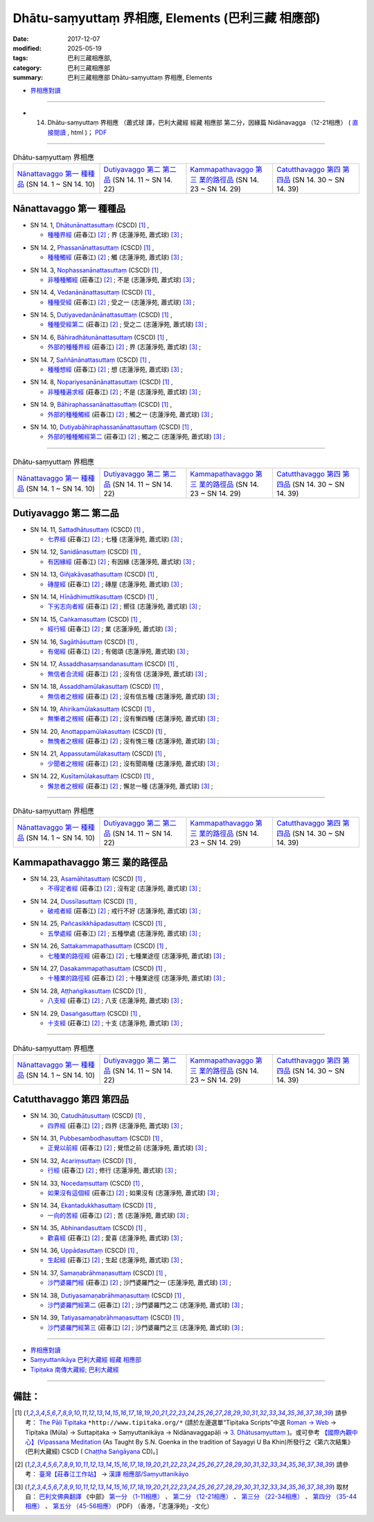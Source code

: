 Dhātu-saṃyuttaṃ 界相應, Elements (巴利三藏 相應部)
#####################################################

:date: 2017-12-07
:modified: 2025-05-19
:tags: 巴利三藏相應部, 
:category: 巴利三藏相應部
:summary: 巴利三藏相應部 Dhātu-saṃyuttaṃ 界相應, Elements



- `界相應對讀 <{filename}sn14-dhatu-samyutta-parallel-reading%zh.rst>`__ 

------

- (14) Dhātu-saṃyuttaṃ 界相應 （蕭式球 譯，巴利大藏經 經藏 相應部 第二分，因緣篇 Nidānavagga （12-21相應） ( `直接閱讀 <https://nanda.online-dhamma.net/doc-pdf-etc/siusk-chilieng-hk/相應部-第二分（12-21相應）.html>`__ , html )； `PDF <https://nanda.online-dhamma.net/doc-pdf-etc/siusk-chilieng-hk/%E7%9B%B8%E6%87%89%E9%83%A8-%E7%AC%AC%E4%BA%8C%E5%88%86%EF%BC%8812-21%E7%9B%B8%E6%87%89%EF%BC%89-bookmarked.pdf>`__ 

------

.. list-table:: Dhātu-saṃyuttaṃ 界相應
  :widths: 20 20 20 20

  * - `Nānattavaggo 第一 種種品`_ (SN 14. 1 ~ SN 14. 10)
    - `Dutiyavaggo 第二 第二品`_ (SN 14. 11 ~ SN 14. 22)
    - `Kammapathavaggo 第三 業的路徑品`_ (SN 14. 23 ~ SN 14. 29)
    - `Catutthavaggo 第四 第四品`_ (SN 14. 30 ~ SN 14. 39)

Nānattavaggo 第一 種種品
+++++++++++++++++++++++++++

.. _sn14_1:

- SN 14. 1, `Dhātunānattasuttaṃ <http://www.tipitaka.org/romn/cscd/s0302m.mul2.xml>`__ (CSCD) [1]_ , 

  * `種種界經 <http://agama.buddhason.org/SN/SN0357.htm>`__ (莊春江) [2]_ ; 界 (志蓮淨苑, 蕭式球) [3]_ ;  


.. _sn14_2:

- SN 14. 2, `Phassanānattasuttaṃ <http://www.tipitaka.org/romn/cscd/s0302m.mul2.xml>`__ (CSCD) [1]_ , 

  * `種種觸經 <http://agama.buddhason.org/SN/SN0358.htm>`__ (莊春江) [2]_ ; 觸 (志蓮淨苑, 蕭式球) [3]_ ;  


.. _sn14_3:

- SN 14. 3, `Nophassanānattasuttaṃ <http://www.tipitaka.org/romn/cscd/s0302m.mul2.xml>`__ (CSCD) [1]_ , 

  * `非種種觸經 <http://agama.buddhason.org/SN/SN0359.htm>`__ (莊春江) [2]_ ; 不是 (志蓮淨苑, 蕭式球) [3]_ ;  


.. _sn14_4:

- SN 14. 4, `Vedanānānattasuttaṃ <http://www.tipitaka.org/romn/cscd/s0302m.mul2.xml>`__ (CSCD) [1]_ , 

  * `種種受經 <http://agama.buddhason.org/SN/SN0360.htm>`__ (莊春江) [2]_ ; 受之一 (志蓮淨苑, 蕭式球) [3]_ ;  


.. _sn14_5:

- SN 14. 5, `Dutiyavedanānānattasuttaṃ <http://www.tipitaka.org/romn/cscd/s0302m.mul2.xml>`__ (CSCD) [1]_ , 

  * `種種受經第二 <http://agama.buddhason.org/SN/SN0361.htm>`__ (莊春江) [2]_ ; 受之二 (志蓮淨苑, 蕭式球) [3]_ ;  


.. _sn14_6:

- SN 14. 6, `Bāhiradhātunānattasuttaṃ <http://www.tipitaka.org/romn/cscd/s0302m.mul2.xml>`__ (CSCD) [1]_ , 

  * `外部的種種界經 <http://agama.buddhason.org/SN/SN0362.htm>`__ (莊春江) [2]_ ; 界 (志蓮淨苑, 蕭式球) [3]_ ;  


.. _sn14_7:

- SN 14. 7, `Saññānānattasuttaṃ <http://www.tipitaka.org/romn/cscd/s0302m.mul2.xml>`__ (CSCD) [1]_ , 

  * `種種想經 <http://agama.buddhason.org/SN/SN0363.htm>`__ (莊春江) [2]_ ; 想 (志蓮淨苑, 蕭式球) [3]_ ;  


.. _sn14_8:

- SN 14. 8, `Nopariyesanānānattasuttaṃ <http://www.tipitaka.org/romn/cscd/s0302m.mul2.xml>`__ (CSCD) [1]_ , 

  * `非種種遍求經 <http://agama.buddhason.org/SN/SN0364.htm>`__ (莊春江) [2]_ ; 不是 (志蓮淨苑, 蕭式球) [3]_ ;  


.. _sn14_9:

- SN 14. 9, `Bāhiraphassanānattasuttaṃ <http://www.tipitaka.org/romn/cscd/s0302m.mul2.xml>`__ (CSCD) [1]_ , 

  * `外部的種種觸經 <http://agama.buddhason.org/SN/SN0365.htm>`__ (莊春江) [2]_ ; 觸之一 (志蓮淨苑, 蕭式球) [3]_ ;  


.. _sn14_10:

- SN 14. 10, `Dutiyabāhiraphassanānattasuttaṃ <http://www.tipitaka.org/romn/cscd/s0302m.mul2.xml>`__ (CSCD) [1]_ , 

  * `外部的種種觸經第二 <http://agama.buddhason.org/SN/SN0366.htm>`__ (莊春江) [2]_ ; 觸之二 (志蓮淨苑, 蕭式球) [3]_ ;  


------

.. list-table:: Dhātu-saṃyuttaṃ 界相應
  :widths: 20 20 20 20

  * - `Nānattavaggo 第一 種種品`_ (SN 14. 1 ~ SN 14. 10)
    - `Dutiyavaggo 第二 第二品`_ (SN 14. 11 ~ SN 14. 22)
    - `Kammapathavaggo 第三 業的路徑品`_ (SN 14. 23 ~ SN 14. 29)
    - `Catutthavaggo 第四 第四品`_ (SN 14. 30 ~ SN 14. 39)

Dutiyavaggo 第二 第二品
+++++++++++++++++++++++++

.. _sn14_11:

- SN 14. 11, `Sattadhātusuttaṃ <http://www.tipitaka.org/romn/cscd/s0302m.mul2.xml>`__ (CSCD) [1]_ , 

  * `七界經 <http://agama.buddhason.org/SN/SN0367.htm>`__ (莊春江) [2]_ ; 七種 (志蓮淨苑, 蕭式球) [3]_ ;  


.. _sn14_12:

- SN 14. 12, `Sanidānasuttaṃ <http://www.tipitaka.org/romn/cscd/s0302m.mul2.xml>`__ (CSCD) [1]_ , 

  * `有因緣經 <http://agama.buddhason.org/SN/SN0368.htm>`__ (莊春江) [2]_ ; 有因緣 (志蓮淨苑, 蕭式球) [3]_ ;  


.. _sn14_13:

- SN 14. 13, `Giñjakāvasathasuttaṃ <http://www.tipitaka.org/romn/cscd/s0302m.mul2.xml>`__ (CSCD) [1]_ , 

  * `磚屋經 <http://agama.buddhason.org/SN/SN0369.htm>`__ (莊春江) [2]_ ; 磚屋 (志蓮淨苑, 蕭式球) [3]_ ;  


.. _sn14_14:

- SN 14. 14, `Hīnādhimuttikasuttaṃ <http://www.tipitaka.org/romn/cscd/s0302m.mul2.xml>`__ (CSCD) [1]_ , 

  * `下劣志向者經 <http://agama.buddhason.org/SN/SN0370.htm>`__ (莊春江) [2]_ ; 嚮往 (志蓮淨苑, 蕭式球) [3]_ ;  


.. _sn14_15:

- SN 14. 15, `Caṅkamasuttaṃ <http://www.tipitaka.org/romn/cscd/s0302m.mul2.xml>`__ (CSCD) [1]_ , 

  * `經行經 <http://agama.buddhason.org/SN/SN0371.htm>`__ (莊春江) [2]_ ; 業 (志蓮淨苑, 蕭式球) [3]_ ;  


.. _sn14_16:

- SN 14. 16, `Sagāthāsuttaṃ <http://www.tipitaka.org/romn/cscd/s0302m.mul2.xml>`__ (CSCD) [1]_ , 

  * `有偈經 <http://agama.buddhason.org/SN/SN0372.htm>`__ (莊春江) [2]_ ; 有偈頌 (志蓮淨苑, 蕭式球) [3]_ ;  


.. _sn14_17:

- SN 14. 17, `Assaddhasaṃsandanasuttaṃ <http://www.tipitaka.org/romn/cscd/s0302m.mul2.xml>`__ (CSCD) [1]_ , 

  * `無信者合流經 <http://agama.buddhason.org/SN/SN0373.htm>`__ (莊春江) [2]_ ; 沒有信 (志蓮淨苑, 蕭式球) [3]_ ;  


.. _sn14_18:

- SN 14. 18, `Assaddhamūlakasuttaṃ <http://www.tipitaka.org/romn/cscd/s0302m.mul2.xml>`__ (CSCD) [1]_ , 

  * `無信者之根經 <http://agama.buddhason.org/SN/SN0374.htm>`__ (莊春江) [2]_ ; 沒有信五種 (志蓮淨苑, 蕭式球) [3]_ ;  


.. _sn14_19:

- SN 14. 19, `Ahirikamūlakasuttaṃ <http://www.tipitaka.org/romn/cscd/s0302m.mul2.xml>`__ (CSCD) [1]_ , 

  * `無慚者之根經 <http://agama.buddhason.org/SN/SN0375.htm>`__ (莊春江) [2]_ ; 沒有慚四種 (志蓮淨苑, 蕭式球) [3]_ ;  


.. _sn14_20:

- SN 14. 20, `Anottappamūlakasuttaṃ <http://www.tipitaka.org/romn/cscd/s0302m.mul2.xml>`__ (CSCD) [1]_ , 

  * `無愧者之根經 <http://agama.buddhason.org/SN/SN0376.htm>`__ (莊春江) [2]_ ; 沒有愧三種 (志蓮淨苑, 蕭式球) [3]_ ;  


.. _sn14_21:

- SN 14. 21, `Appassutamūlakasuttaṃ <http://www.tipitaka.org/romn/cscd/s0302m.mul2.xml>`__ (CSCD) [1]_ , 

  * `少聞者之根經 <http://agama.buddhason.org/SN/SN0377.htm>`__ (莊春江) [2]_ ; 沒有聞兩種 (志蓮淨苑, 蕭式球) [3]_ ;  


.. _sn14_22:

- SN 14. 22, `Kusītamūlakasuttaṃ <http://www.tipitaka.org/romn/cscd/s0302m.mul2.xml>`__ (CSCD) [1]_ , 

  * `懈怠者之根經 <http://agama.buddhason.org/SN/SN0378.htm>`__ (莊春江) [2]_ ; 懈怠一種 (志蓮淨苑, 蕭式球) [3]_ ;  


------

.. list-table:: Dhātu-saṃyuttaṃ 界相應
  :widths: 20 20 20 20

  * - `Nānattavaggo 第一 種種品`_ (SN 14. 1 ~ SN 14. 10)
    - `Dutiyavaggo 第二 第二品`_ (SN 14. 11 ~ SN 14. 22)
    - `Kammapathavaggo 第三 業的路徑品`_ (SN 14. 23 ~ SN 14. 29)
    - `Catutthavaggo 第四 第四品`_ (SN 14. 30 ~ SN 14. 39)

Kammapathavaggo 第三 業的路徑品
+++++++++++++++++++++++++++++++++

.. _sn14_23:

- SN 14. 23, `Asamāhitasuttaṃ <http://www.tipitaka.org/romn/cscd/s0302m.mul2.xml>`__ (CSCD) [1]_ , 

  * `不得定者經 <http://agama.buddhason.org/SN/SN0379.htm>`__ (莊春江) [2]_ ; 沒有定 (志蓮淨苑, 蕭式球) [3]_ ;  


.. _sn14_24:

- SN 14. 24, `Dussīlasuttaṃ <http://www.tipitaka.org/romn/cscd/s0302m.mul2.xml>`__ (CSCD) [1]_ , 

  * `破戒者經 <http://agama.buddhason.org/SN/SN0380.htm>`__ (莊春江) [2]_ ; 戒行不好 (志蓮淨苑, 蕭式球) [3]_ ;  


.. _sn14_25:

- SN 14. 25, `Pañcasikkhāpadasuttaṃ <http://www.tipitaka.org/romn/cscd/s0302m.mul2.xml>`__ (CSCD) [1]_ , 

  * `五學處經 <http://agama.buddhason.org/SN/SN0381.htm>`__ (莊春江) [2]_ ; 五種學處 (志蓮淨苑, 蕭式球) [3]_ ;  


.. _sn14_26:

- SN 14. 26, `Sattakammapathasuttaṃ <http://www.tipitaka.org/romn/cscd/s0302m.mul2.xml>`__ (CSCD) [1]_ , 

  * `七種業的路徑經 <http://agama.buddhason.org/SN/SN0382.htm>`__ (莊春江) [2]_ ; 七種業途徑 (志蓮淨苑, 蕭式球) [3]_ ;  


.. _sn14_27:

- SN 14. 27, `Dasakammapathasuttaṃ <http://www.tipitaka.org/romn/cscd/s0302m.mul2.xml>`__ (CSCD) [1]_ , 

  * `十種業的路徑經 <http://agama.buddhason.org/SN/SN0383.htm>`__ (莊春江) [2]_ ; 十種業途徑 (志蓮淨苑, 蕭式球) [3]_ ;  


.. _sn14_28:

- SN 14. 28, `Aṭṭhaṅgikasuttaṃ <http://www.tipitaka.org/romn/cscd/s0302m.mul2.xml>`__ (CSCD) [1]_ , 

  * `八支經 <http://agama.buddhason.org/SN/SN0384.htm>`__ (莊春江) [2]_ ; 八支 (志蓮淨苑, 蕭式球) [3]_ ;  


.. _sn14_29:

- SN 14. 29, `Dasaṅgasuttaṃ <http://www.tipitaka.org/romn/cscd/s0302m.mul2.xml>`__ (CSCD) [1]_ , 

  * `十支經 <http://agama.buddhason.org/SN/SN0385.htm>`__ (莊春江) [2]_ ; 十支 (志蓮淨苑, 蕭式球) [3]_ ;  


------

.. list-table:: Dhātu-saṃyuttaṃ 界相應
  :widths: 20 20 20 20

  * - `Nānattavaggo 第一 種種品`_ (SN 14. 1 ~ SN 14. 10)
    - `Dutiyavaggo 第二 第二品`_ (SN 14. 11 ~ SN 14. 22)
    - `Kammapathavaggo 第三 業的路徑品`_ (SN 14. 23 ~ SN 14. 29)
    - `Catutthavaggo 第四 第四品`_ (SN 14. 30 ~ SN 14. 39)

Catutthavaggo 第四 第四品
+++++++++++++++++++++++++++

.. _sn14_30:

- SN 14. 30, `Catudhātusuttaṃ <http://www.tipitaka.org/romn/cscd/s0302m.mul2.xml>`__ (CSCD) [1]_ , 

  * `四界經 <http://agama.buddhason.org/SN/SN0386.htm>`__ (莊春江) [2]_ ; 四界 (志蓮淨苑, 蕭式球) [3]_ ;  


.. _sn14_31:

- SN 14. 31, `Pubbesambodhasuttaṃ <http://www.tipitaka.org/romn/cscd/s0302m.mul2.xml>`__ (CSCD) [1]_ , 

  * `正覺以前經 <http://agama.buddhason.org/SN/SN0387.htm>`__ (莊春江) [2]_ ; 覺悟之前 (志蓮淨苑, 蕭式球) [3]_ ;  


.. _sn14_32:

- SN 14. 32, `Acariṃsuttaṃ <http://www.tipitaka.org/romn/cscd/s0302m.mul2.xml>`__ (CSCD) [1]_ , 

  * `行經 <http://agama.buddhason.org/SN/SN0388.htm>`__ (莊春江) [2]_ ; 修行 (志蓮淨苑, 蕭式球) [3]_ ;  


.. _sn14_33:

- SN 14. 33, `Nocedaṃsuttaṃ <http://www.tipitaka.org/romn/cscd/s0302m.mul2.xml>`__ (CSCD) [1]_ , 

  * `如果沒有這個經 <http://agama.buddhason.org/SN/SN0389.htm>`__ (莊春江) [2]_ ; 如果沒有 (志蓮淨苑, 蕭式球) [3]_ ;  


.. _sn14_34:

- SN 14. 34, `Ekantadukkhasuttaṃ <http://www.tipitaka.org/romn/cscd/s0302m.mul2.xml>`__ (CSCD) [1]_ , 

  * `一向的苦經 <http://agama.buddhason.org/SN/SN0390.htm>`__ (莊春江) [2]_ ; 苦 (志蓮淨苑, 蕭式球) [3]_ ;  


.. _sn14_35:

- SN 14. 35, `Abhinandasuttaṃ <http://www.tipitaka.org/romn/cscd/s0302m.mul2.xml>`__ (CSCD) [1]_ , 

  * `歡喜經 <http://agama.buddhason.org/SN/SN0391.htm>`__ (莊春江) [2]_ ; 愛喜 (志蓮淨苑, 蕭式球) [3]_ ;  


.. _sn14_36:

- SN 14. 36, `Uppādasuttaṃ <http://www.tipitaka.org/romn/cscd/s0302m.mul2.xml>`__ (CSCD) [1]_ , 

  * `生起經 <http://agama.buddhason.org/SN/SN0392.htm>`__ (莊春江) [2]_ ; 生起 (志蓮淨苑, 蕭式球) [3]_ ;  


.. _sn14_37:

- SN 14. 37, `Samaṇabrāhmaṇasuttaṃ <http://www.tipitaka.org/romn/cscd/s0302m.mul2.xml>`__ (CSCD) [1]_ , 

  * `沙門婆羅門經 <http://agama.buddhason.org/SN/SN0393.htm>`__ (莊春江) [2]_ ; 沙門婆羅門之一 (志蓮淨苑, 蕭式球) [3]_ ;  


.. _sn14_38:

- SN 14. 38, `Dutiyasamaṇabrāhmaṇasuttaṃ <http://www.tipitaka.org/romn/cscd/s0302m.mul2.xml>`__ (CSCD) [1]_ , 

  * `沙門婆羅門經第二 <http://agama.buddhason.org/SN/SN0394.htm>`__ (莊春江) [2]_ ; 沙門婆羅門之二 (志蓮淨苑, 蕭式球) [3]_ ;  


.. _sn14_39:

- SN 14. 39, `Tatiyasamaṇabrāhmaṇasuttaṃ <http://www.tipitaka.org/romn/cscd/s0302m.mul2.xml>`__ (CSCD) [1]_ , 

  * `沙門婆羅門經第三 <http://agama.buddhason.org/SN/SN0395.htm>`__ (莊春江) [2]_ ; 沙門婆羅門之三 (志蓮淨苑, 蕭式球) [3]_ ;  


------

- `界相應對讀 <{filename}sn14-dhatu-samyutta-parallel-reading%zh.rst>`__ 

- `Saṃyuttanikāya 巴利大藏經 經藏 相應部 <{filename}samyutta-nikaaya%zh.rst>`__

- `Tipiṭaka 南傳大藏經; 巴利大藏經 <{filename}/articles/tipitaka/tipitaka%zh.rst>`__

------

備註：
+++++++



.. [1] 請參考： `The Pāḷi Tipitaka <http://www.tipitaka.org/>`__ ``*http://www.tipitaka.org/*`` (請於左邊選單“Tipiṭaka Scripts”中選 `Roman → Web <http://www.tipitaka.org/romn/>`__ → Tipiṭaka (Mūla) → Suttapiṭaka → Saṃyuttanikāya → Nidānavaggapāḷi → `3. Dhātusaṃyuttaṃ <http://www.tipitaka.org/romn/cscd/s0302m.mul2.xml>`__ )。或可參考 `【國際內觀中心】(Vipassana Meditation <http://www.dhamma.org/>`__ (As Taught By S.N. Goenka in the tradition of Sayagyi U Ba Khin)所發行之《第六次結集》(巴利大藏經) CSCD ( `Chaṭṭha Saṅgāyana <http://www.tipitaka.org/chattha>`__ CD)。]

.. [2] 請參考： `臺灣【莊春江工作站】 <http://agama.buddhason.org/index.htm>`__ → `漢譯 相應部/Saṃyuttanikāyo <http://agama.buddhason.org/SN/index.htm>`__

.. [3] 取材自： `巴利文佛典翻譯 <https://www.chilin.org/news/news-detail.php?id=202&type=2>`__ 《中部》 `第一分 （1-11相應） <https://www.chilin.org/upload/culture/doc/1666608343.pdf>`__ 、 `第二分 （12-21相應） <https://www.chilin.org/upload/culture/doc/1666608353.pdf>`__ 、 `第三分 （22-34相應） <https://www.chilin.org/upload/culture/doc/1666608363.pdf>`__  、 `第四分 （35-44相應） <https://www.chilin.org/upload/culture/doc/1666608375.pdf>`__ 、 `第五分 （45-56相應） <https://www.chilin.org/upload/culture/doc/1666608387.pdf>`__ (PDF) （香港，「志蓮淨苑」-文化）

..
  2025-05-19 add: 蕭式球 譯; old: 請參考： `香港【志蓮淨苑】文化部--佛學園圃--5. 南傳佛教 <http://www.chilin.edu.hk/edu/report_section.asp?section_id=5>`__ -- 5.1.巴利文佛典選譯-- 5.1.3.相應部（或 `志蓮淨苑文化部--研究員工作--研究文章 <http://www.chilin.edu.hk/edu/work_paragraph.asp>`__ ） → 5.1.3.相應部： `14 界相應 <http://www.chilin.edu.hk/edu/report_section_detail.asp?section_id=61&id=485>`__
  12.08 add: linking of 界相應對讀 on the top  
  12.07 finish 莊春江、蕭式球 & upload

  bak: mul0.xml>`__ (CSCD) [1]_ , (如何)渡瀑流, S i 1 (PTS page), 1. 1. 1, SN 1

  * 「對照之阿含經典」係參考： `SuttaCentral <https://suttacentral.net/sn1>`__

  create on 2017.07.17-- Under Construction! ; 12.07 editing

